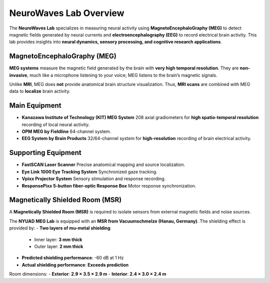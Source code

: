 ***********************
NeuroWaves Lab Overview
***********************

.. image:: https://raw.githubusercontent.com/BioMedicalImaging-Core-NYUAD/neurowaves-lab-documentation/main/docs/source/graphic/main.jpg
  :width: 600
  :alt: MEG lab at NYUAD




The **NeuroWaves Lab** specializes in measuring neural activity using **MagnetoEncephaloGraphy (MEG)** to detect magnetic fields generated by neural currents and **electroencephalography (EEG)** to record electrical brain activity.
This lab provides insights into **neural dynamics, sensory processing, and cognitive research applications**.


MagnetoEncephaloGraphy (MEG)
----------------------------
**MEG systems** measure the magnetic field generated by the brain with **very high temporal resolution**.
They are **non-invasive**, much like a microphone listening to your voice; MEG listens to the brain’s magnetic signals.

Unlike **MRI**, MEG does **not** provide anatomical brain structure visualization.
Thus, **MRI scans** are combined with MEG data to **localize** brain activity.

Main Equipment
--------------
- **Kanazawa Institute of Technology (KIT) MEG System**
  208 axial gradiometers for **high spatio-temporal resolution** recording of local neural activity.
- **OPM MEG by Fieldline**
  64-channel system.
- **EEG System by Brain Products**
  32/64-channel system for **high-resolution** recording of brain electrical activity.

Supporting Equipment
--------------------
- **FastSCAN Laser Scanner**
  Precise anatomical mapping and source localization.
- **Eye Link 1000 Eye Tracking System**
  Synchronized gaze tracking.
- **Vpixx Projector System**
  Sensory stimulation and response recording.
- **ResponsePixx 5-button fiber-optic Response Box**
  Motor response synchronization.



Magnetically Shielded Room (MSR)
--------------------------------
A **Magnetically Shielded Room (MSR)** is required to isolate sensors from external magnetic fields and noise sources.

The **NYUAD MEG Lab** is equipped with an **MSR from Vacuumschmelze (Hanau, Germany)**.
The shielding effect is provided by:
- **Two layers of mu-metal shielding**
  - Inner layer: **3 mm thick**
  - Outer layer: **2 mm thick**
- **Predicted shielding performance**: -60 dB at 1 Hz
- **Actual shielding performance**: **Exceeds prediction**

Room dimensions:
- **Exterior**: **2.9 × 3.5 × 2.9 m**
- **Interior**: **2.4 × 3.0 × 2.4 m**


